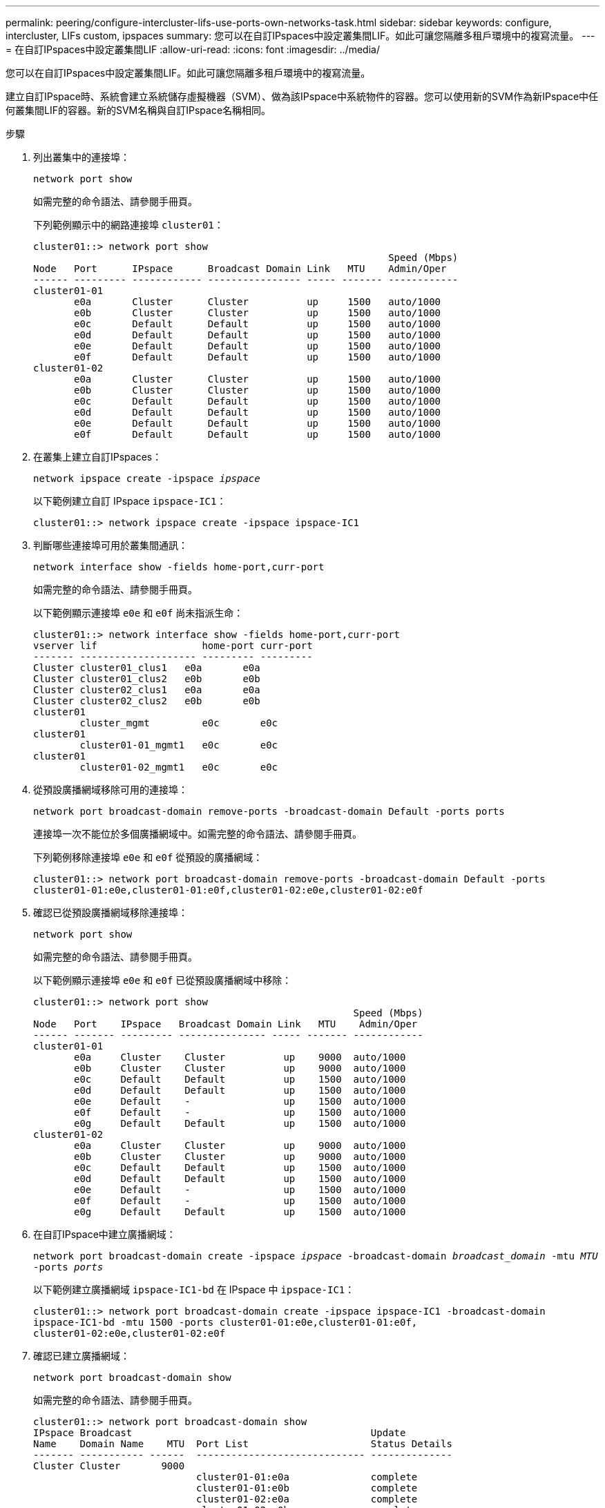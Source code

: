 ---
permalink: peering/configure-intercluster-lifs-use-ports-own-networks-task.html 
sidebar: sidebar 
keywords: configure, intercluster, LIFs  custom, ipspaces 
summary: 您可以在自訂IPspaces中設定叢集間LIF。如此可讓您隔離多租戶環境中的複寫流量。 
---
= 在自訂IPspaces中設定叢集間LIF
:allow-uri-read: 
:icons: font
:imagesdir: ../media/


[role="lead"]
您可以在自訂IPspaces中設定叢集間LIF。如此可讓您隔離多租戶環境中的複寫流量。

建立自訂IPspace時、系統會建立系統儲存虛擬機器（SVM）、做為該IPspace中系統物件的容器。您可以使用新的SVM作為新IPspace中任何叢集間LIF的容器。新的SVM名稱與自訂IPspace名稱相同。

.步驟
. 列出叢集中的連接埠：
+
`network port show`

+
如需完整的命令語法、請參閱手冊頁。

+
下列範例顯示中的網路連接埠 `cluster01`：

+
[listing]
----

cluster01::> network port show
                                                             Speed (Mbps)
Node   Port      IPspace      Broadcast Domain Link   MTU    Admin/Oper
------ --------- ------------ ---------------- ----- ------- ------------
cluster01-01
       e0a       Cluster      Cluster          up     1500   auto/1000
       e0b       Cluster      Cluster          up     1500   auto/1000
       e0c       Default      Default          up     1500   auto/1000
       e0d       Default      Default          up     1500   auto/1000
       e0e       Default      Default          up     1500   auto/1000
       e0f       Default      Default          up     1500   auto/1000
cluster01-02
       e0a       Cluster      Cluster          up     1500   auto/1000
       e0b       Cluster      Cluster          up     1500   auto/1000
       e0c       Default      Default          up     1500   auto/1000
       e0d       Default      Default          up     1500   auto/1000
       e0e       Default      Default          up     1500   auto/1000
       e0f       Default      Default          up     1500   auto/1000
----
. 在叢集上建立自訂IPspaces：
+
`network ipspace create -ipspace _ipspace_`

+
以下範例建立自訂 IPspace `ipspace-IC1`：

+
[listing]
----
cluster01::> network ipspace create -ipspace ipspace-IC1
----
. 判斷哪些連接埠可用於叢集間通訊：
+
`network interface show -fields home-port,curr-port`

+
如需完整的命令語法、請參閱手冊頁。

+
以下範例顯示連接埠 `e0e` 和 `e0f` 尚未指派生命：

+
[listing]
----

cluster01::> network interface show -fields home-port,curr-port
vserver lif                  home-port curr-port
------- -------------------- --------- ---------
Cluster cluster01_clus1   e0a       e0a
Cluster cluster01_clus2   e0b       e0b
Cluster cluster02_clus1   e0a       e0a
Cluster cluster02_clus2   e0b       e0b
cluster01
        cluster_mgmt         e0c       e0c
cluster01
        cluster01-01_mgmt1   e0c       e0c
cluster01
        cluster01-02_mgmt1   e0c       e0c
----
. 從預設廣播網域移除可用的連接埠：
+
`network port broadcast-domain remove-ports -broadcast-domain Default -ports ports`

+
連接埠一次不能位於多個廣播網域中。如需完整的命令語法、請參閱手冊頁。

+
下列範例移除連接埠 `e0e` 和 `e0f` 從預設的廣播網域：

+
[listing]
----
cluster01::> network port broadcast-domain remove-ports -broadcast-domain Default -ports
cluster01-01:e0e,cluster01-01:e0f,cluster01-02:e0e,cluster01-02:e0f
----
. 確認已從預設廣播網域移除連接埠：
+
`network port show`

+
如需完整的命令語法、請參閱手冊頁。

+
以下範例顯示連接埠 `e0e` 和 `e0f` 已從預設廣播網域中移除：

+
[listing]
----
cluster01::> network port show
                                                       Speed (Mbps)
Node   Port    IPspace   Broadcast Domain Link   MTU    Admin/Oper
------ ------- --------- --------------- ----- ------- ------------
cluster01-01
       e0a     Cluster    Cluster          up    9000  auto/1000
       e0b     Cluster    Cluster          up    9000  auto/1000
       e0c     Default    Default          up    1500  auto/1000
       e0d     Default    Default          up    1500  auto/1000
       e0e     Default    -                up    1500  auto/1000
       e0f     Default    -                up    1500  auto/1000
       e0g     Default    Default          up    1500  auto/1000
cluster01-02
       e0a     Cluster    Cluster          up    9000  auto/1000
       e0b     Cluster    Cluster          up    9000  auto/1000
       e0c     Default    Default          up    1500  auto/1000
       e0d     Default    Default          up    1500  auto/1000
       e0e     Default    -                up    1500  auto/1000
       e0f     Default    -                up    1500  auto/1000
       e0g     Default    Default          up    1500  auto/1000
----
. 在自訂IPspace中建立廣播網域：
+
`network port broadcast-domain create -ipspace _ipspace_ -broadcast-domain _broadcast_domain_ -mtu _MTU_ -ports _ports_`

+
以下範例建立廣播網域 `ipspace-IC1-bd` 在 IPspace 中 `ipspace-IC1`：

+
[listing]
----
cluster01::> network port broadcast-domain create -ipspace ipspace-IC1 -broadcast-domain
ipspace-IC1-bd -mtu 1500 -ports cluster01-01:e0e,cluster01-01:e0f,
cluster01-02:e0e,cluster01-02:e0f
----
. 確認已建立廣播網域：
+
`network port broadcast-domain show`

+
如需完整的命令語法、請參閱手冊頁。

+
[listing]
----
cluster01::> network port broadcast-domain show
IPspace Broadcast                                         Update
Name    Domain Name    MTU  Port List                     Status Details
------- ----------- ------  ----------------------------- --------------
Cluster Cluster       9000
                            cluster01-01:e0a              complete
                            cluster01-01:e0b              complete
                            cluster01-02:e0a              complete
                            cluster01-02:e0b              complete
Default Default       1500
                            cluster01-01:e0c              complete
                            cluster01-01:e0d              complete
                            cluster01-01:e0f              complete
                            cluster01-01:e0g              complete
                            cluster01-02:e0c              complete
                            cluster01-02:e0d              complete
                            cluster01-02:e0f              complete
                            cluster01-02:e0g              complete
ipspace-IC1
        ipspace-IC1-bd
                      1500
                            cluster01-01:e0e              complete
                            cluster01-01:e0f              complete
                            cluster01-02:e0e              complete
                            cluster01-02:e0f              complete
----
. 在系統SVM上建立叢集間LIF、並將它們指派給廣播網域：
+
|===
| 選項 | 說明 


 a| 
* ONTAP 在S69.6及更新版本中：*
 a| 
`network interface create -vserver _system_SVM_ -lif _LIF_name_ -service-policy default-intercluster -home-node _node_ -home-port _port_ -address _port_IP_ -netmask _netmask_`



 a| 
* ONTAP 在《S19.5及更早版本》中：*
 a| 
`network interface create -vserver _system_SVM_ -lif _LIF_name_ -role intercluster -home-node _node_ -home-port _port_ -address _port_IP_ -netmask _netmask_`

|===
+
LIF是在主連接埠指派給的廣播網域中建立。廣播網域具有預設的容錯移轉群組、其名稱與廣播網域相同。如需完整的命令語法、請參閱手冊頁。

+
以下範例建立叢集間的生命體 `cluster01_icl01` 和 `cluster01_icl02` 在廣播網域中 `ipspace-IC1-bd`：

+
[listing]
----
cluster01::> network interface create -vserver ipspace-IC1 -lif cluster01_icl01 -service-
policy default-intercluster -home-node cluster01-01 -home-port e0e -address 192.168.1.201
-netmask 255.255.255.0

cluster01::> network interface create -vserver ipspace-IC1 -lif cluster01_icl02 -service-
policy default-intercluster -home-node cluster01-02 -home-port e0e -address 192.168.1.202
-netmask 255.255.255.0
----
. 驗證是否已建立叢集間的LIF：
+
|===
| 選項 | 說明 


 a| 
* ONTAP 在S69.6及更新版本中：*
 a| 
`network interface show -service-policy default-intercluster`



 a| 
* ONTAP 在《S19.5及更早版本》中：*
 a| 
`network interface show -role intercluster`

|===
+
如需完整的命令語法、請參閱手冊頁。

+
[listing]
----
cluster01::> network interface show -service-policy default-intercluster
            Logical    Status     Network            Current       Current Is
Vserver     Interface  Admin/Oper Address/Mask       Node          Port    Home
----------- ---------- ---------- ------------------ ------------- ------- ----
ipspace-IC1
            cluster01_icl01
                       up/up      192.168.1.201/24   cluster01-01  e0e     true
            cluster01_icl02
                       up/up      192.168.1.202/24   cluster01-02  e0f     true
----
. 驗證叢集間的LIF是否為備援：
+
|===
| 選項 | 說明 


 a| 
* ONTAP 在S69.6及更新版本中：*
 a| 
`network interface show -service-policy default-intercluster -failover`



 a| 
* ONTAP 在《S19.5及更早版本》中：*
 a| 
`network interface show -role intercluster -failover`

|===
+
如需完整的命令語法、請參閱手冊頁。

+
以下範例顯示叢集間的生命體 `cluster01_icl01` 和 `cluster01_icl02` 在SVM上 `e0e` 連接埠容錯移轉至 'e0f`port:

+
[listing]
----
cluster01::> network interface show -service-policy default-intercluster –failover
         Logical         Home                  Failover        Failover
Vserver  Interface       Node:Port             Policy          Group
-------- --------------- --------------------- --------------- --------
ipspace-IC1
         cluster01_icl01 cluster01-01:e0e   local-only      intercluster01
                            Failover Targets:  cluster01-01:e0e,
                                               cluster01-01:e0f
         cluster01_icl02 cluster01-02:e0e   local-only      intercluster01
                            Failover Targets:  cluster01-02:e0e,
                                               cluster01-02:e0f
----

